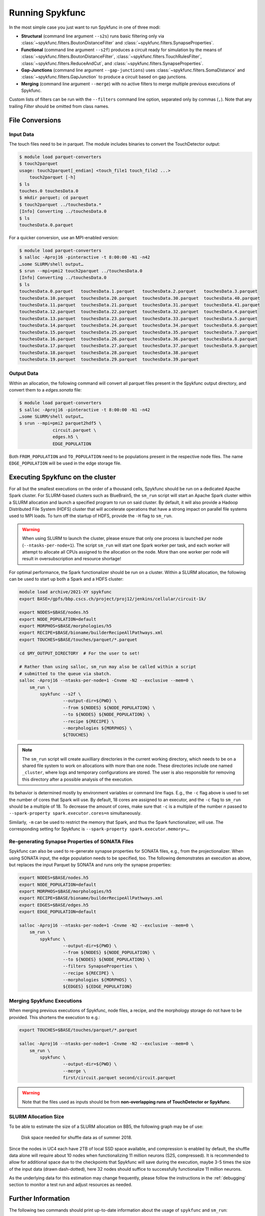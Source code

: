 Running Spykfunc
================

In the most simple case you just want to run Spykfunc in one of three modi:

* **Structural** (command line argument ``--s2s``) runs basic filtering only via
  :class:`~spykfunc.filters.BoutonDistanceFilter` and
  :class:`~spykfunc.filters.SynapseProperties`.

* **Functional** (command line argument ``--s2f``) produces a circuit ready for simulation by the means of
  :class:`~spykfunc.filters.BoutonDistanceFilter`,
  :class:`~spykfunc.filters.TouchRulesFilter`,
  :class:`~spykfunc.filters.ReduceAndCut`, and
  :class:`~spykfunc.filters.SynapseProperties`.

* **Gap-Junctions** (command line argument ``--gap-junctions``) uses
  :class:`~spykfunc.filters.SomaDistance` and
  :class:`~spykfunc.filters.GapJunction` to produce a circuit based on gap
  junctions.

* **Merging** (command line argument ``--merge``) with no active filters to
  merge multiple previous executions of Spykfunc.

Custom lists of filters can be run with the ``--filters`` command line
option, separated only by commas (``,``).  Note that any trailing `Filter`
should be omitted from class names.

File Conversions
----------------

Input Data
~~~~~~~~~~

The touch files need to be in parquet. The module includes binaries to
convert the TouchDetector output:

.. code-block:: console

   $ module load parquet-converters
   $ touch2parquet
   usage: touch2parquet[_endian] <touch_file1 touch_file2 ...>
       touch2parquet [-h]
   $ ls
   touches.0 touchesData.0
   $ mkdir parquet; cd parquet
   $ touch2parquet ../touchesData.*
   [Info] Converting ../touchesData.0
   $ ls
   touchesData.0.parquet

For a quicker conversion, use an MPI-enabled version:

.. code-block:: console

   $ module load parquet-converters
   $ salloc -Aproj16 -pinteractive -t 8:00:00 -N1 -n42
   …some SLURM/shell output…
   $ srun --mpi=pmi2 touch2parquet ../touchesData.0
   [Info] Converting ../touchesData.0
   $ ls
   touchesData.0.parquet   touchesData.1.parquet   touchesData.2.parquet   touchesData.3.parquet
   touchesData.10.parquet  touchesData.20.parquet  touchesData.30.parquet  touchesData.40.parquet
   touchesData.11.parquet  touchesData.21.parquet  touchesData.31.parquet  touchesData.41.parquet
   touchesData.12.parquet  touchesData.22.parquet  touchesData.32.parquet  touchesData.4.parquet
   touchesData.13.parquet  touchesData.23.parquet  touchesData.33.parquet  touchesData.5.parquet
   touchesData.14.parquet  touchesData.24.parquet  touchesData.34.parquet  touchesData.6.parquet
   touchesData.15.parquet  touchesData.25.parquet  touchesData.35.parquet  touchesData.7.parquet
   touchesData.16.parquet  touchesData.26.parquet  touchesData.36.parquet  touchesData.8.parquet
   touchesData.17.parquet  touchesData.27.parquet  touchesData.37.parquet  touchesData.9.parquet
   touchesData.18.parquet  touchesData.28.parquet  touchesData.38.parquet
   touchesData.19.parquet  touchesData.29.parquet  touchesData.39.parquet

Output Data
~~~~~~~~~~~

Within an allocation, the following command will convert all parquet files
present in the Spykfunc output directory, and convert them to a
`edges.sonata` file:

.. code-block:: console

   $ module load parquet-converters
   $ salloc -Aproj16 -pinteractive -t 8:00:00 -N1 -n42
   …some SLURM/shell output…
   $ srun --mpi=pmi2 parquet2hdf5 \
                circuit.parquet \
                edges.h5 \
                EDGE_POPULATION

Both ``FROM_POPULATION`` and ``TO_POPULATION`` need to be populations
present in the respective node files.  The name ``EDGE_POPULATION`` will be
used in the edge storage file.

Executing Spykfunc on the cluster
---------------------------------

For all but the smallest executions on the order of a thousand cells,
Spykfunc should be run on a dedicated Apache Spark cluster.
For SLURM-based clusters such as BlueBrain5, the ``sm_run`` script will
start an Apache Spark cluster within a SLURM allocation and launch a
specified program to run on said cluster.
By default, it will also provide a Hadoop Distributed File System (HDFS)
cluster that will accelerate operations that have a strong impact on
parallel file systems used to MPI loads.
To turn off the startup of HDFS, provide the ``-H`` flag to ``sm_run``.

.. warning::
   When using SLURM to launch the cluster, please ensure that only one
   process is launched per node (``--ntasks-per-node=1``).
   The script ``sm_run`` will start one Spark worker per task, and each
   worker will attempt to allocate all CPUs assigned to the allocation on
   the node.
   More than one worker per node will result in oversubscription and
   resource shortage!

For optimal performance, the Spark functionalizer should be run on a
cluster. Within a SLURM allocation, the following can be used to start up
both a Spark and a HDFS cluster:

.. code-block:: bash

   module load archive/2021-XY spykfunc
   export BASE=/gpfs/bbp.cscs.ch/project/proj12/jenkins/cellular/circuit-1k/

   export NODES=$BASE/nodes.h5
   export NODE_POPULATION=default
   export MORPHOS=$BASE/morphologies/h5
   export RECIPE=$BASE/bioname/builderRecipeAllPathways.xml
   export TOUCHES=$BASE/touches/parquet/*.parquet

   cd $MY_OUTPUT_DIRECTORY  # For the user to set!

   # Rather than using salloc, sm_run may also be called within a script
   # submitted to the queue via sbatch.
   salloc -Aproj16 --ntasks-per-node=1 -Cnvme -N2 --exclusive --mem=0 \
       sm_run \
           spykfunc --s2f \
                    --output-dir=${PWD} \
                    --from ${NODES} ${NODE_POPULATION} \
                    --to ${NODES} ${NODE_POPULATION} \
                    --recipe ${RECIPE} \
                    --morphologies ${MORPHOS} \
                    ${TOUCHES}

.. note::
   The ``sm_run`` script will create auxilliary directories in the current
   working directory, which needs to be on a shared file system to work on
   allocations with more than one node.
   These directories include one named ``_cluster``, where logs and temporary
   configurations are stored.
   The user is also responsible for removing this directory after a possible
   analysis of the execution.

Its behavior is determined mostly by environment variables or command line
flags.  E.g., the ``-c`` flag above is used to set the number of cores that
Spark will use.
By default, 18 cores are assigned to an executor, and the ``-c`` flag to
``sm_run`` should be a multiple of 18.
To decrease the amount of cores, make sure that ``-c`` is a multiple of
the number `n` passed to ``--spark-property spark.executor.cores=n``
simultaneously.

Similarly, ``-m`` can be used to restrict the memory that
Spark, and thus the Spark functionalizer, will use.
The corresponding setting for Spykfunc is ``--spark-property
spark.executor.memory=…``.

Re-generating Synapse Properties of SONATA Files
~~~~~~~~~~~~~~~~~~~~~~~~~~~~~~~~~~~~~~~~~~~~~~~~

Spykfunc can also be used to re-generate synapse properties for SONATA
files, e.g., from the projectionalizer.
When using SONATA input, the edge population needs to be specified, too.
The following demonstrates an execution as above, but replaces the input
Parquet by SONATA and runs only the synapse properties:

.. code-block:: bash

   export NODES=$BASE/nodes.h5
   export NODE_POPULATION=default
   export MORPHOS=$BASE/morphologies/h5
   export RECIPE=$BASE/bioname/builderRecipeAllPathways.xml
   export EDGES=$BASE/edges.h5
   export EDGE_POPULATION=default

   salloc -Aproj16 --ntasks-per-node=1 -Cnvme -N2 --exclusive --mem=0 \
       sm_run \
           spykfunc \
                    --output-dir=${PWD} \
                    --from ${NODES} ${NODE_POPULATION} \
                    --to ${NODES} ${NODE_POPULATION} \
                    --filters SynapseProperties \
                    --recipe ${RECIPE} \
                    --morphologies ${MORPHOS} \
                    ${EDGES} ${EDGE_POPULATION}

Merging Spykfunc Executions
~~~~~~~~~~~~~~~~~~~~~~~~~~~

When merging previous executions of Spykfunc, node files, a recipe, and the
morphology storage do not have to be provided.  This shortens the execution
to e.g.:

.. code-block:: bash

   export TOUCHES=$BASE/touches/parquet/*.parquet

   salloc -Aproj16 --ntasks-per-node=1 -Cnvme -N2 --exclusive --mem=0 \
       sm_run \
           spykfunc \
                    --output-dir=${PWD} \
                    --merge \
                    first/circuit.parquet second/circuit.parquet

.. warning::
   Note that the files used as inputs should be from **non-overlapping runs
   of TouchDetector or Spykfunc**.

SLURM Allocation Size
~~~~~~~~~~~~~~~~~~~~~

To be able to estimate the size of a SLURM allocation on BB5, the following
graph may be of use:

.. figure:: disk_scaling.png
   :alt: Weak scaling of the required disk space

   Disk space needed for shuffle data as of summer 2018.

Since the nodes in UC4 each have 2TB of local SSD space available, and
compression is enabled by default, the shuffle data alone will require
about 10 nodes when functionalizing 11 million neurons (S2S, compressed).
It is recommended to allow for additional space due to the checkpoints that
Spykfunc will save during the execution, maybe 3-5 times the size of the
input data (drawn dash-dotted), here 32 nodes should suffice to
successfully functionalize 11 million neurons.

As the underlying data for this estimation may change frequently, please
follow the instructions in the :ref:`debugging` section to monitor a test run and adjust
resources as needed.

Further Information
-------------------

The following two commands should print up-to-date information about the
usage of ``spykfunc`` and ``sm_run``:

.. code-block:: console

   $ spykfunc --help
   $ sm_run --help
